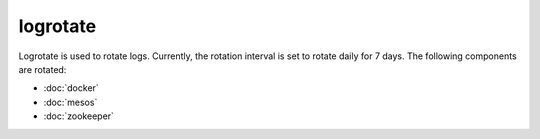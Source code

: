 logrotate
=========

Logrotate is used to rotate logs. Currently, the rotation interval is set to
rotate daily for 7 days. The following components are rotated:

- :doc:`docker`
- :doc:`mesos`
- :doc:`zookeeper`
